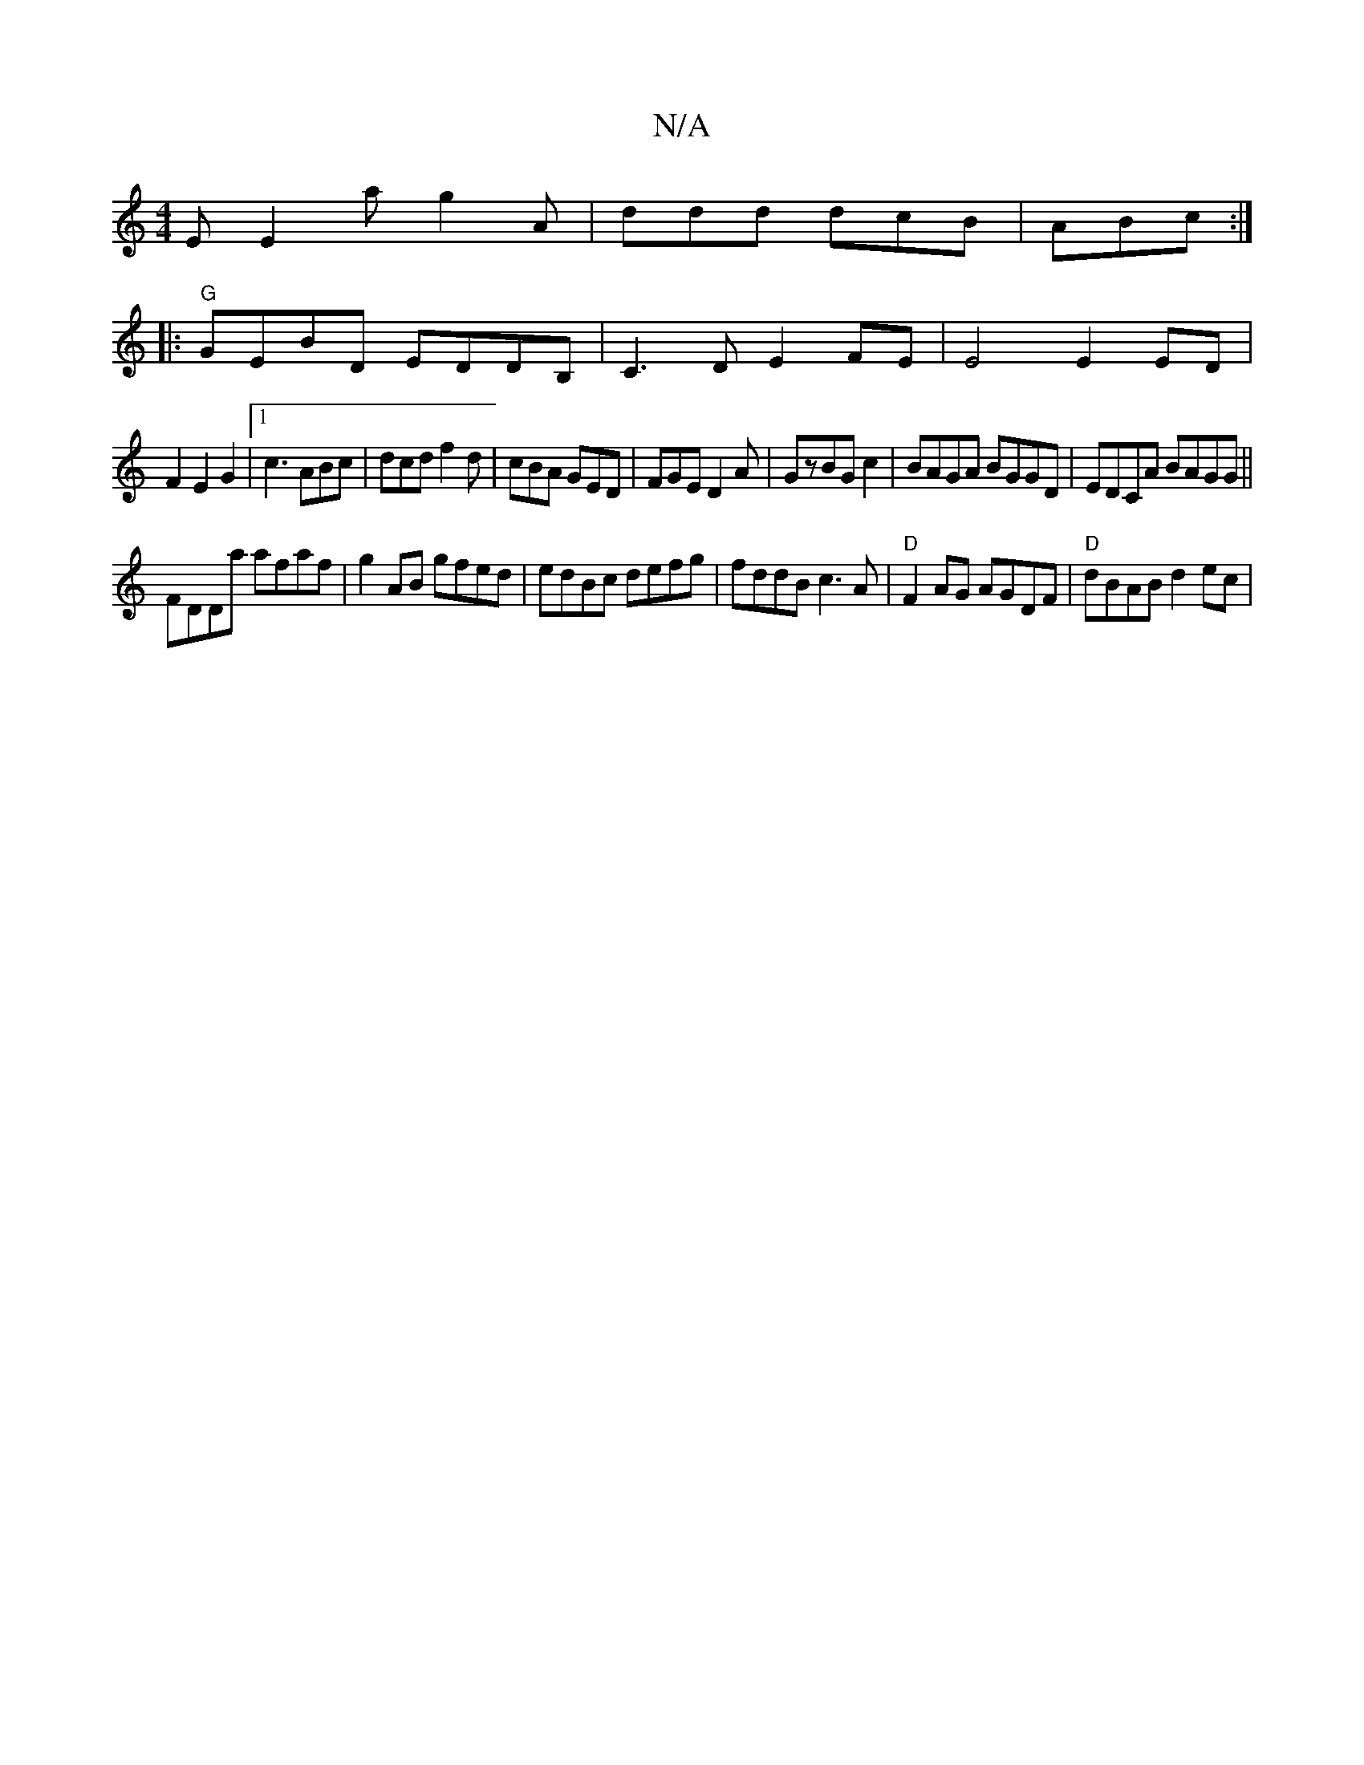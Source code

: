 X:1
T:N/A
M:4/4
R:N/A
K:Cmajor
E E2a g2A|ddd dcB|ABc :|
|:"G"GEBD EDDB,|C3D E2FE|E4 E2 ED|
F2E2G2 |1 c3 ABc|dcd f2d|cBA GED|FGE D2A|GzBG c2| BAGA BGGD|EDCA BAGG||
FDDa afaf|g2AB gfed|edBc defg|fddB c3A|"D"F2AG AGDF | "D"dBAB d2ec| 